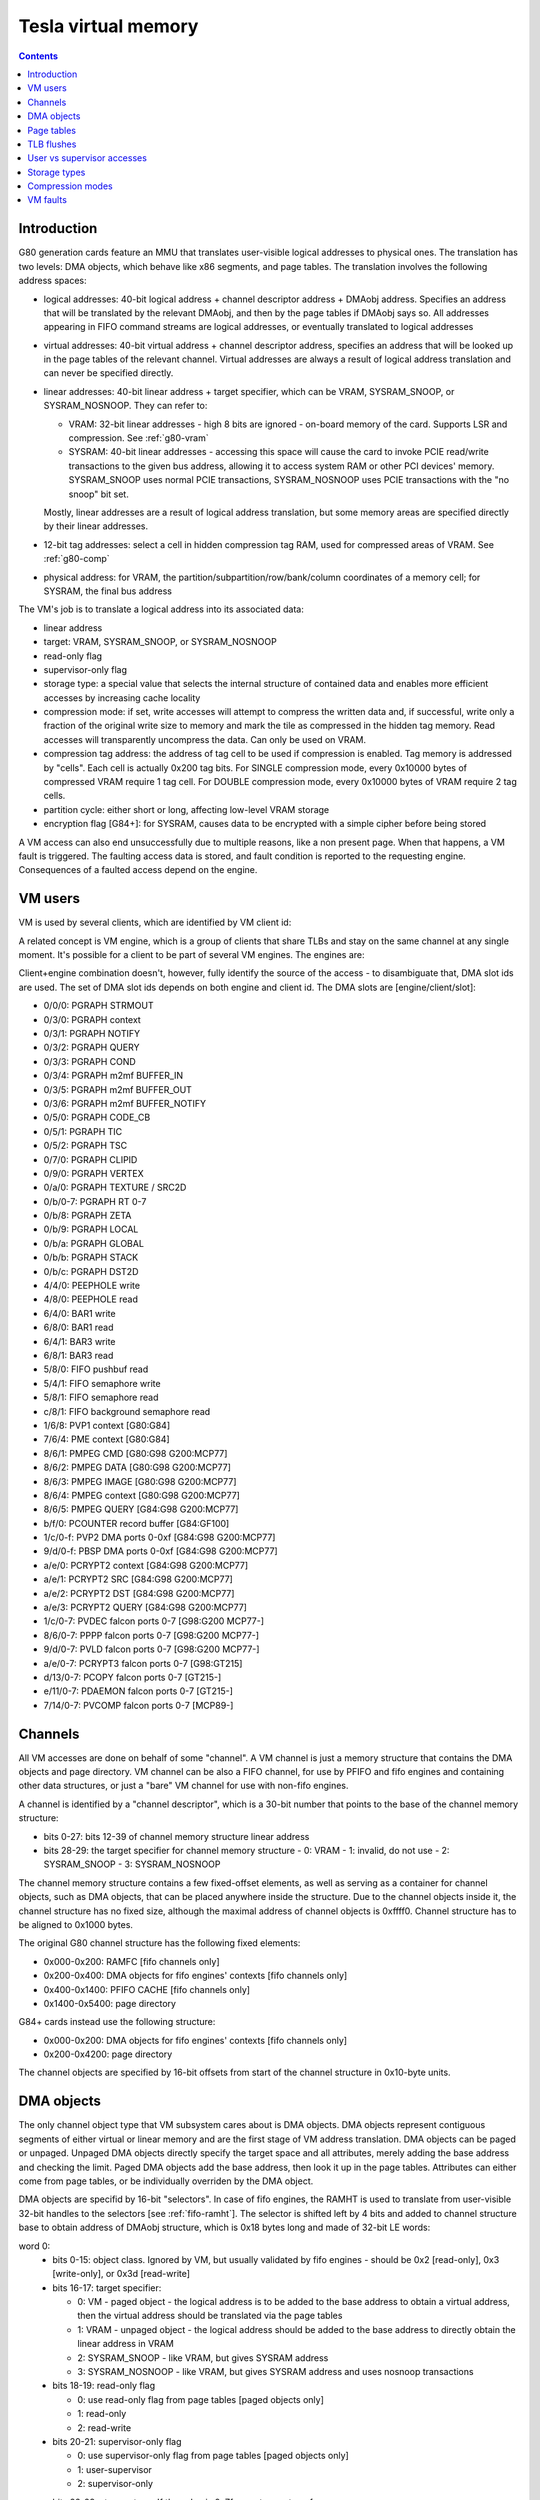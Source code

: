 .. _g80-vm:

====================
Tesla virtual memory
====================

.. contents::


Introduction
============

G80 generation cards feature an MMU that translates user-visible logical
addresses to physical ones. The translation has two levels: DMA objects,
which behave like x86 segments, and page tables. The translation involves
the following address spaces:

- logical addresses: 40-bit logical address + channel descriptor address +
  DMAobj address. Specifies an address that will be translated by the
  relevant DMAobj, and then by the page tables if DMAobj says so. All
  addresses appearing in FIFO command streams are logical addresses, or
  eventually translated to logical addresses
- virtual addresses: 40-bit virtual address + channel descriptor address,
  specifies an address that will be looked up in the page tables of the
  relevant channel. Virtual addresses are always a result of logical address
  translation and can never be specified directly.
- linear addresses: 40-bit linear address + target specifier, which
  can be VRAM, SYSRAM_SNOOP, or SYSRAM_NOSNOOP. They can refer to:

  - VRAM: 32-bit linear addresses - high 8 bits are ignored - on-board
    memory of the card. Supports LSR and compression. See :ref:`g80-vram`
  - SYSRAM: 40-bit linear addresses - accessing this space will cause
    the card to invoke PCIE read/write transactions to the given bus
    address, allowing it to access system RAM or other PCI devices' memory.
    SYSRAM_SNOOP uses normal PCIE transactions, SYSRAM_NOSNOOP uses PCIE
    transactions with the "no snoop" bit set.

  Mostly, linear addresses are a result of logical address translation,
  but some memory areas are specified directly by their linear addresses.
- 12-bit tag addresses: select a cell in hidden compression tag RAM, used
  for compressed areas of VRAM. See :ref:`g80-comp`
- physical address: for VRAM, the partition/subpartition/row/bank/column
  coordinates of a memory cell; for SYSRAM, the final bus address

.. todo:: kill this list in favor of an actual explanation

The VM's job is to translate a logical address into its associated data:

- linear address
- target: VRAM, SYSRAM_SNOOP, or SYSRAM_NOSNOOP
- read-only flag
- supervisor-only flag
- storage type: a special value that selects the internal structure of
  contained data and enables more efficient accesses by increasing cache
  locality
- compression mode: if set, write accesses will attempt to compress the
  written data and, if successful, write only a fraction of the original
  write size to memory and mark the tile as compressed in the hidden
  tag memory. Read accesses will transparently uncompress the data. Can only
  be used on VRAM.
- compression tag address: the address of tag cell to be used if compression
  is enabled. Tag memory is addressed by "cells". Each cell is actually
  0x200 tag bits. For SINGLE compression mode, every 0x10000 bytes of
  compressed VRAM require 1 tag cell. For DOUBLE compression mode, every
  0x10000 bytes of VRAM require 2 tag cells.
- partition cycle: either short or long, affecting low-level VRAM storage
- encryption flag [G84+]: for SYSRAM, causes data to be encrypted with
  a simple cipher before being stored

A VM access can also end unsuccessfully due to multiple reasons, like a non
present page. When that happens, a VM fault is triggered. The faulting access
data is stored, and fault condition is reported to the requesting engine.
Consequences of a faulted access depend on the engine.


VM users
========

VM is used by several clients, which are identified by VM client id:

.. enum:: g80-vm-client

   .. value:: 0x00 STRMOUT
      :engine: PGRAPH
      :ref: g80-vm-client-strmout

      PGRAPH streamout writes

   .. value:: 0x03 DISPATCH
      :engine: PGRAPH
      :ref: g80-vm-client-dispatch

      PGRAPH context save/restore, NOTIFY, QUERY, COND, and m2mf

   .. value:: 0x04 PFIFO_WRITE
      :engine: PFIFO PFIFO_BG PEEPHOLE BAR
      :ref: g80-vm-client-pfifo-write
      
      Non-blocking write accesses by PFIFO, for FIFOs and BARs

   .. value:: 0x05 CCACHE
      :engine: PGRAPH
      :ref: g80-vm-client-ccache

      PGRAPH c[], code, TIC, and TSC accesses

   .. value:: 0x06 PVPE VP1,VP2
      :engine: PMPEG PME PVP1
      :ref: g80-vm-client-pvpe

      VM front-end for PMPEG + PME [G80 only] + PVP1 [G80 only]

   .. value:: 0x06 PPPP VP3,VP4
      :engine: PPPP
      :ref: g80-vm-client-pppp

   .. value:: 0x07 CLIPID
      :engine: PGRAPH
      :ref: g80-vm-client-clipid
    
      PGRAPH window clip id reads/writes

   .. value:: 0x08 PFIFO_READ
      :engine: PFIFO PFIFO_BG PEEPHOLE BAR
      :ref: g80-vm-client-pfifo-read

      Reads by PFIFO, for FIFOs and BARs

   .. value:: 0x09 VFETCH
      :engine: PGRAPH
      :ref: g80-vm-client-vfetch

      PGRAPH vertex array fetch

   .. value:: 0x0a TEXTURE
      :engine: PGRAPH
      :ref: g80-vm-client-texture

      PGRAPH texture fetches

   .. value:: 0x0b PROP
      :engine: PGRAPH
      :ref: g80-vm-client-prop

      PGRAPH raster output and CUDA global/local memory accesses

   .. value:: 0x0c PVP2 VP2
      :engine: PVP2
      :ref: pvp2

   .. value:: 0x0c PVDEC VP3,VP4
      :engine: PVDEC
      :ref: pvdec

   .. value:: 0x0d PBSP VP2
      :engine: PBSP
      :ref: pbsp

   .. value:: 0x0d PVLD VP3,VP4
      :engine: PVLD
      :ref: pvld

   .. value:: 0x0e PCRYPT2 VP2
      :engine: PCRYPT2
      :ref: g80-vm-client-pcrypt2
      
   .. value:: 0x0e PCRYPT3 VP3
      :engine: PCRYPT3
      :ref: pcrypt3

   .. value:: 0x0f PCOUNTER G84:
      :engine: PCOUNTER
      :ref: g80-vm-client-pcounter

   .. value:: 0x11 PDAEMON GT215:
      :engine: PDAEMON
      :ref: pdaemon

   .. value:: 0x13 PCOPY GT215:
      :engine: PCOPY
      :ref: pcopy

   .. value:: 0x14 PVCOMP MCP89:
      :engine: PVCOMP
      :ref: pvcomp

A related concept is VM engine, which is a group of clients that share TLBs
and stay on the same channel at any single moment. It's possible for a client
to be part of several VM engines. The engines are:

.. enum:: g80-vm-engine

   .. value:: 0x0 PGRAPH
      :ref: g80-vm-engine-pgraph

   .. value:: 0x1 PVP1 VP1
      :ref: pvp1

   .. value:: 0x1 PVP2 VP2
      :ref: pvp2

   .. value:: 0x1 PVDEC VP3,VP4
      :ref: pvdec

   .. value:: 0x4 PEEPHOLE
      :ref: g80-vm-engine-peephole

   .. value:: 0x5 PFIFO
      :ref: g80-vm-engine-pfifo

   .. value:: 0x6 BAR
      :ref: g80-vm-engine-bar

   .. value:: 0x7 PME VP1
      :ref: pme

   .. value:: 0x7 PVCOMP MCP89:
      :ref: pvcomp

   .. value:: 0x8 PMPEG VP1,VP2
      :ref: pmpeg

   .. value:: 0x8 PPPP VP3,VP4
      :ref: pppp

   .. value:: 0x9 PBSP VP2
      :ref: pbsp

   .. value:: 0x9 PVLD VP3,VP4
      :ref: pvld

   .. value:: 0xa PCRYPT2 VP2
      :ref: pcrypt2

   .. value:: 0xa PCRYPT3 VP3
      :ref: pcrypt3

   .. value:: 0xb PCOUNTER G84:
      :ref: pcounter

   .. value:: 0xc PFIFO_BG G84:
      :ref: g80-vm-engine-pfifo-bg

      Handles background semaphore acquire polling.

   .. value:: 0xd PCOPY GT215:
      :ref: pcopy

   .. value:: 0xe PDAEMON GT215:
      :ref: pdaemon

Client+engine combination doesn't, however, fully identify the source of the
access - to disambiguate that, DMA slot ids are used. The set of DMA slot
ids depends on both engine and client id. The DMA slots are
[engine/client/slot]:

- 0/0/0: PGRAPH STRMOUT
- 0/3/0: PGRAPH context
- 0/3/1: PGRAPH NOTIFY
- 0/3/2: PGRAPH QUERY
- 0/3/3: PGRAPH COND
- 0/3/4: PGRAPH m2mf BUFFER_IN
- 0/3/5: PGRAPH m2mf BUFFER_OUT
- 0/3/6: PGRAPH m2mf BUFFER_NOTIFY
- 0/5/0: PGRAPH CODE_CB
- 0/5/1: PGRAPH TIC
- 0/5/2: PGRAPH TSC
- 0/7/0: PGRAPH CLIPID
- 0/9/0: PGRAPH VERTEX
- 0/a/0: PGRAPH TEXTURE / SRC2D
- 0/b/0-7: PGRAPH RT 0-7
- 0/b/8: PGRAPH ZETA
- 0/b/9: PGRAPH LOCAL
- 0/b/a: PGRAPH GLOBAL
- 0/b/b: PGRAPH STACK
- 0/b/c: PGRAPH DST2D
- 4/4/0: PEEPHOLE write
- 4/8/0: PEEPHOLE read
- 6/4/0: BAR1 write
- 6/8/0: BAR1 read
- 6/4/1: BAR3 write
- 6/8/1: BAR3 read
- 5/8/0: FIFO pushbuf read
- 5/4/1: FIFO semaphore write
- 5/8/1: FIFO semaphore read
- c/8/1: FIFO background semaphore read
- 1/6/8: PVP1 context [G80:G84]
- 7/6/4: PME context [G80:G84]
- 8/6/1: PMPEG CMD [G80:G98 G200:MCP77]
- 8/6/2: PMPEG DATA [G80:G98 G200:MCP77]
- 8/6/3: PMPEG IMAGE [G80:G98 G200:MCP77]
- 8/6/4: PMPEG context [G80:G98 G200:MCP77]
- 8/6/5: PMPEG QUERY [G84:G98 G200:MCP77]
- b/f/0: PCOUNTER record buffer [G84:GF100]
- 1/c/0-f: PVP2 DMA ports 0-0xf [G84:G98 G200:MCP77]
- 9/d/0-f: PBSP DMA ports 0-0xf [G84:G98 G200:MCP77]
- a/e/0: PCRYPT2 context [G84:G98 G200:MCP77]
- a/e/1: PCRYPT2 SRC [G84:G98 G200:MCP77]
- a/e/2: PCRYPT2 DST [G84:G98 G200:MCP77]
- a/e/3: PCRYPT2 QUERY [G84:G98 G200:MCP77]
- 1/c/0-7: PVDEC falcon ports 0-7 [G98:G200 MCP77-]
- 8/6/0-7: PPPP falcon ports 0-7 [G98:G200 MCP77-]
- 9/d/0-7: PVLD falcon ports 0-7 [G98:G200 MCP77-]
- a/e/0-7: PCRYPT3 falcon ports 0-7 [G98:GT215]
- d/13/0-7: PCOPY falcon ports 0-7 [GT215-]
- e/11/0-7: PDAEMON falcon ports 0-7 [GT215-]
- 7/14/0-7: PVCOMP falcon ports 0-7 [MCP89-]

.. todo:: PVP1
.. todo:: PME
.. todo:: Move to engine doc?


Channels
========

All VM accesses are done on behalf of some "channel". A VM channel is just
a memory structure that contains the DMA objects and page directory. VM
channel can be also a FIFO channel, for use by PFIFO and fifo engines and
containing other data structures, or just a "bare" VM channel for use with
non-fifo engines.

A channel is identified by a "channel descriptor", which is a 30-bit number
that points to the base of the channel memory structure:

- bits 0-27: bits 12-39 of channel memory structure linear address
- bits 28-29: the target specifier for channel memory structure
  - 0: VRAM
  - 1: invalid, do not use
  - 2: SYSRAM_SNOOP
  - 3: SYSRAM_NOSNOOP

The channel memory structure contains a few fixed-offset elements, as well
as serving as a container for channel objects, such as DMA objects, that
can be placed anywhere inside the structure. Due to the channel objects
inside it, the channel structure has no fixed size, although the maximal
address of channel objects is 0xffff0. Channel structure has to be aligned
to 0x1000 bytes.

The original G80 channel structure has the following fixed elements:

- 0x000-0x200: RAMFC [fifo channels only]
- 0x200-0x400: DMA objects for fifo engines' contexts [fifo channels only]
- 0x400-0x1400: PFIFO CACHE [fifo channels only]
- 0x1400-0x5400: page directory

G84+ cards instead use the following structure:

- 0x000-0x200: DMA objects for fifo engines' contexts [fifo channels only]
- 0x200-0x4200: page directory

The channel objects are specified by 16-bit offsets from start of the channel
structure in 0x10-byte units.


.. _g80-dmaobj:

DMA objects
===========

The only channel object type that VM subsystem cares about is DMA objects.
DMA objects represent contiguous segments of either virtual or linear
memory and are the first stage of VM address translation. DMA objects can
be paged or unpaged. Unpaged DMA objects directly specify the target space
and all attributes, merely adding the base address and checking the limit.
Paged DMA objects add the base address, then look it up in the page tables.
Attributes can either come from page tables, or be individually overriden
by the DMA object.

DMA objects are specifid by 16-bit "selectors". In case of fifo engines,
the RAMHT is used to translate from user-visible 32-bit handles to the
selectors [see :ref:`fifo-ramht`]. The selector is shifted left by 4 bits
and added to channel structure base to obtain address of DMAobj structure,
which is 0x18 bytes long and made of 32-bit LE words:

word 0:
  - bits 0-15: object class. Ignored by VM, but usually validated by fifo
    engines - should be 0x2 [read-only], 0x3 [write-only], or 0x3d [read-write]
  - bits 16-17: target specifier:
  
    - 0: VM - paged object - the logical address is to be added to the base
      address to obtain a virtual address, then the virtual address should
      be translated via the page tables
    - 1: VRAM - unpaged object - the logical address should be added to the
      base address to directly obtain the linear address in VRAM
    - 2: SYSRAM_SNOOP - like VRAM, but gives SYSRAM address
    - 3: SYSRAM_NOSNOOP - like VRAM, but gives SYSRAM address and uses nosnoop
      transactions
  
  - bits 18-19: read-only flag
  
    - 0: use read-only flag from page tables [paged objects only]
    - 1: read-only
    - 2: read-write
  
  - bits 20-21: supervisor-only flag
  
    - 0: use supervisor-only flag from page tables [paged objects only]
    - 1: user-supervisor
    - 2: supervisor-only
  
  - bits 22-28: storage type. If the value is 0x7f, use storage type from page
     tables, otherwise directly specifies the storage type
  - bits 29-30: compression mode
  
    - 0: no compression
    - 1: SINGLE compression
    - 2: DOUBLE compression
    - 3: use compression mode from page tables
  
  - bit 31: if set, is a supervisor DMA object, user DMA object otherwise

word 1:
  bits 0-31 of limit address
word 2:
  bits 0-31 of base address
word 3:
  - bits 0-7: bits 32-39 of base address
  - bits 24-31: bits 32-39 of limit address
word 4:
  - bits 0-11: base tag address
  - bits 16-27: limit tag address
word 5:
  - bits 0-15: compression base address bits 16-31 [bits 0-15 are forced to 0]
  - bits 16-17: partition cycle
    
    - 0: use partition cycle from page tables
    - 1: short cycle
    - 2: long cycle

  - bits 18-19 [G84-]: encryption flag

    - 0: not encrypted
    - 1: encrypted
    - 2: use encryption flag from page tables

First, DMA object selector is compared with 0. If the selector is 0,
NULL_DMAOBJ fault happens. Then, the logical address is added to the base
address from DMA object. The resulting address is compared with the limit
address from DMA object and, if larger or equal, DMAOBJ_LIMIT fault happens.
If DMA object is paged, the address is looked up in the page tables, with
read-only flag, supervisor-only flag, storage type, and compression mode
optionally overriden as specified by the DMA object. Otherwise, the address
directly becomes the linear address. For compressed unpaged VRAM objects,
the tag address is computed as follows:

- take the computed VRAM linear address and substract compression base
  address from it. if result is negative, force compression mode to none
- shift result right by 16 bits
- add base tag address to the result
- if result <= limit tag addres, this is the tag address to use. Else,
  force compression mode to none.

Places where DMA objects are bound, that is MMIO registers or FIFO methods,
are commonly called "DMA slots".

Most engines cache the most recently bound DMA object. To flush the caches,
it's usually enough to rewrite the selector register, or resubmit the selector
method.

It should be noted that many engines require the DMA object's base address
to be of some specific alignment. The alignment depends on the engine and
slot.

The fifo engine context dmaobjs are a special set of DMA objects worth
mentioning. They're used by the fifo engines to store per-channel state
while given channel is inactive on the relevant engine. Their size and
structure depend on the engine. They have fixed selectors, and hence reside
at fixed positions inside the channel structure. On the original G80, the
objects are:

======== ======= =======
Selector Address Engine
======== ======= =======
0x0020   0x00200 :ref:`PGRAPH <g80-pgraph>`
0x0022   0x00220 :ref:`PVP1 <pvp1>`
0x0024   0x00240 :ref:`PME <pme>`
0x0026   0x00260 :ref:`PMPEG <pmpeg>`
======== ======= =======

On G84+ cards, they are:

======== ======= ========== =======
Selector Address Present on Engine
======== ======= ========== =======
 0x0002  0x00020 all        :ref:`PGRAPH <g80-pgraph>`
 0x0004  0x00040 VP2        :ref:`PVP2 <pvp2>`
 0x0004  0x00040 VP3-       :ref:`PVDEC <pvdec>`
 0x0006  0x00060 VP2        :ref:`PMPEG <pmpeg>`
 0x0006  0x00060 VP3-       :ref:`PPPP <pppp>`
 0x0008  0x00080 VP2        :ref:`PBSP <pbsp>`
 0x0008  0x00080 VP3-       :ref:`PVLD <pvld>`
 0x000a  0x000a0 VP2        :ref:`PCRYPT2 <pcrypt2>`
 0x000a  0x000a0 VP3        :ref:`PCRYPT3 <pcrypt3>`
 0x000a  0x000a0 MCP89-     :ref:`PVCOMP <pvcomp>`
 0x000c  0x000c0 GT215-     :ref:`PCOPY <pcopy>`
======== ======= ========== =======


Page tables
===========

If paged DMA object is used, the virtual address is further looked up in page
tables. The page tables are two-level. Top level is 0x800-entry page
directory, where each entry covers 0x20000000 bytes of virtual address space.
The page directory is embedded in the channel structure. It starts at offset
0x1400 on the original G80, at 0x200 on G84+. Each page directory entry, or
PDE, is 8 bytes long. The PDEs point to page tables and specify the page table
attributes. Each page table can use either small, medium [GT215-] or large
pages. Small pages are 0x1000 bytes long, medium pages are 0x4000 bytes long,
and large pages are 0x10000 bytes long. For small-page page tables, the size
of page table can be artificially limitted to cover only 0x2000, 0x4000, or
0x8000 pages instead of full 0x20000 pages - the pages over this limit will
fault.  Medium- and large-page page tables always cover full 0x8000 or 0x2000
entries.  Page tables of both kinds are made of 8-byte page table entries, or
PTEs.

.. todo:: verify GT215 transition for medium pages

The PDEs are made of two 32-bit LE words, and have the following format:

word 0:

- bits 0-1: page table presence and page size

  - 0: page table not present
  - 1: large pages [64kiB]
  - 2: medium pages [16kiB] [GT215-]
  - 3: small pages [4kiB]

- bits 2-3: target specifier for the page table itself

  - 0: VRAM
  - 1: invalid, do not use
  - 2: SYSRAM_SNOOP
  - 3: SYSRAM_NOSNOOP

- bit 4: ??? [XXX: figure this out]
- bits 5-6: page table size [small pages only]

  - 0: 0x20000 entries [full]
  - 1: 0x8000 entries
  - 2: 0x4000 entries
  - 3: 0x2000 entries

- bits 12-31: page table linear address bits 12-31

word 1:

- bits 32-39: page table linear address bits 32-39

The page table start address has to be aligned to 0x1000 bytes.

The PTEs are made of two 32-bit LE words, and have the following format:

word 0:

- bit 0: page present
- bits 1-2: ??? [XXX: figure this out]
- bit 3: read-only flag
- bits 4-5: target specifier

  - 0: VRAM
  - 1: invalid, do not use
  - 2: SYSRAM_SNOOP
  - 3: SYSRAM_NOSNOOP

- bit 6: supervisor-only flag
- bits 7-9: log2 of contig block size in pages [see below]
- bits 12-31: bits 12-31 of linear address [small pages]
- bits 14-31: bits 14-31 of linear address [medium pages]
- bits 16-31: bits 16-31 of linear address [large pages]

word 1:

- bits 32-39: bits 32-39 of linear address
- bits 40-46: storage type
- bits 47-48: compression mode
- bits 49-60: compression tag address
- bit 61: partition cycle

  - 0: short cycle
  - 1: long cycle

- bit 62 [G84-]: encryption flag

Contig blocks are a special feature of PTEs used to save TLB space. When 2^o
adjacent pages starting on 2^o page aligned bounduary map to contiguous
linear addresses [and, if appropriate, contiguous tag addresses] and have
identical other attributes, they can be marked as a contig block of order o,
where o is 0-7. To do this, all PTEs for that range should have bits 7-9 set
equal to o, and linear/tag address fields set to the linear/tag address
of the *first* page in the contig block [ie. all PTEs belonging to contig
block should be identical]. The starting linear address need not be aligned
to contig block size, but virtual address has to be.


TLB flushes
===========

The page table contents are cached in per-engine TLBs. To flush TLB contents,
the TLB flush register 0x100c80 should be used:

MMIO 0x100c80:
  - bit 0: trigger. When set, triggers the TLB flush. Will auto-reset to 0
    when flush is complete.
  - bits 16-19: VM engine to flush

A flush consists of writing engine << 16 | 1 to this register and waiting
until bit 0 becomes 0. However, note that G86 PGRAPH has a bug that can
result in a lockup if PGRAPH TLB flush is initiated while PGRAPH is running,
see graph/g80-pgraph.txt for details.


User vs supervisor accesses
===========================

.. todo:: write me


Storage types
=============

.. todo:: write me


Compression modes
=================

.. todo:: write me


VM faults
=========

.. todo:: write me
